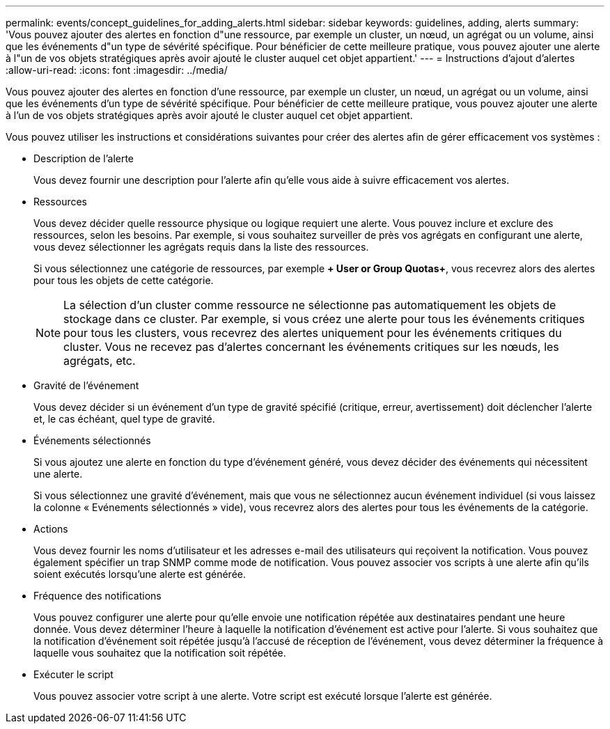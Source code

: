 ---
permalink: events/concept_guidelines_for_adding_alerts.html 
sidebar: sidebar 
keywords: guidelines, adding, alerts 
summary: 'Vous pouvez ajouter des alertes en fonction d"une ressource, par exemple un cluster, un nœud, un agrégat ou un volume, ainsi que les événements d"un type de sévérité spécifique. Pour bénéficier de cette meilleure pratique, vous pouvez ajouter une alerte à l"un de vos objets stratégiques après avoir ajouté le cluster auquel cet objet appartient.' 
---
= Instructions d'ajout d'alertes
:allow-uri-read: 
:icons: font
:imagesdir: ../media/


[role="lead"]
Vous pouvez ajouter des alertes en fonction d'une ressource, par exemple un cluster, un nœud, un agrégat ou un volume, ainsi que les événements d'un type de sévérité spécifique. Pour bénéficier de cette meilleure pratique, vous pouvez ajouter une alerte à l'un de vos objets stratégiques après avoir ajouté le cluster auquel cet objet appartient.

Vous pouvez utiliser les instructions et considérations suivantes pour créer des alertes afin de gérer efficacement vos systèmes :

* Description de l'alerte
+
Vous devez fournir une description pour l'alerte afin qu'elle vous aide à suivre efficacement vos alertes.

* Ressources
+
Vous devez décider quelle ressource physique ou logique requiert une alerte. Vous pouvez inclure et exclure des ressources, selon les besoins. Par exemple, si vous souhaitez surveiller de près vos agrégats en configurant une alerte, vous devez sélectionner les agrégats requis dans la liste des ressources.

+
Si vous sélectionnez une catégorie de ressources, par exemple *+ User or Group Quotas+*, vous recevrez alors des alertes pour tous les objets de cette catégorie.

+
[NOTE]
====
La sélection d'un cluster comme ressource ne sélectionne pas automatiquement les objets de stockage dans ce cluster. Par exemple, si vous créez une alerte pour tous les événements critiques pour tous les clusters, vous recevrez des alertes uniquement pour les événements critiques du cluster. Vous ne recevez pas d'alertes concernant les événements critiques sur les nœuds, les agrégats, etc.

====
* Gravité de l'événement
+
Vous devez décider si un événement d'un type de gravité spécifié (critique, erreur, avertissement) doit déclencher l'alerte et, le cas échéant, quel type de gravité.

* Événements sélectionnés
+
Si vous ajoutez une alerte en fonction du type d'événement généré, vous devez décider des événements qui nécessitent une alerte.

+
Si vous sélectionnez une gravité d'événement, mais que vous ne sélectionnez aucun événement individuel (si vous laissez la colonne « Evénements sélectionnés » vide), vous recevrez alors des alertes pour tous les événements de la catégorie.

* Actions
+
Vous devez fournir les noms d'utilisateur et les adresses e-mail des utilisateurs qui reçoivent la notification. Vous pouvez également spécifier un trap SNMP comme mode de notification. Vous pouvez associer vos scripts à une alerte afin qu'ils soient exécutés lorsqu'une alerte est générée.

* Fréquence des notifications
+
Vous pouvez configurer une alerte pour qu'elle envoie une notification répétée aux destinataires pendant une heure donnée. Vous devez déterminer l'heure à laquelle la notification d'événement est active pour l'alerte. Si vous souhaitez que la notification d'événement soit répétée jusqu'à l'accusé de réception de l'événement, vous devez déterminer la fréquence à laquelle vous souhaitez que la notification soit répétée.

* Exécuter le script
+
Vous pouvez associer votre script à une alerte. Votre script est exécuté lorsque l'alerte est générée.


